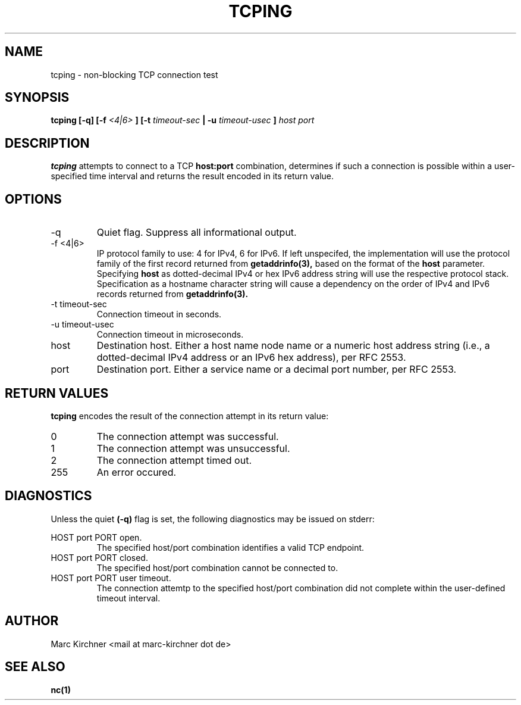 .\" Process this file with
.\" groff -man -Tascii tcping.1
.\"
.TH TCPING 1 "AUGUST 2002" Linux "User Manuals"
.SH NAME
tcping \- non-blocking TCP connection test

.SH SYNOPSIS
.B tcping [-q] [-f
.I <4|6>
.B ] [-t
.I timeout-sec
.B | -u
.I timeout-usec
.B ]
.I host port

.SH DESCRIPTION
.B tcping
attempts to connect to a TCP
.B host:port
combination, determines if such a connection is possible within a
user-specified time interval and returns the result encoded in its return
value.

.SH OPTIONS
.IP -q
Quiet flag. Suppress all informational output.
.IP "-f <4|6>"
IP protocol family to use: 4 for IPv4, 6 for IPv6.
If left unspecifed, the implementation will use
the protocol family of the first record returned from
.BR getaddrinfo(3),
based on the format of the
.BR host
parameter.
Specifying
.BR host
as dotted-decimal IPv4 or hex IPv6 address string
will use the respective protocol stack. Specification as a hostname
character string will cause a dependency on the order of IPv4 and IPv6
records returned from
.BR getaddrinfo(3).
.IP "-t timeout-sec"
Connection timeout in seconds.
.IP "-u timeout-usec"
Connection timeout in microseconds.
.IP host
Destination host. Either a host name node name or a numeric host address
string (i.e., a dotted-decimal IPv4 address or an IPv6 hex address), per
RFC 2553.
.IP port
Destination port. Either a service name or a decimal port number,
per RFC 2553.

.SH RETURN VALUES
.B tcping
encodes the result of the connection attempt in its return value:
.IP 0
The connection attempt was successful.
.IP 1
The connection attempt was unsuccessful.
.IP 2
The connection attempt timed out.
.IP 255
An error occured.

.SH DIAGNOSTICS
Unless the quiet
.B (-q)
flag is set, the following diagnostics may be
issued on stderr:

HOST port PORT open.
.RS
The specified host/port combination identifies a valid TCP endpoint.
.RE
HOST port PORT closed.
.RS
The specified host/port combination cannot be connected to.
.RE
HOST port PORT user timeout.
.RS
The connection attemtp to the specified host/port combination
did not complete within the user-defined timeout interval.


.SH AUTHOR
Marc Kirchner <mail at marc-kirchner dot de>
.SH "SEE ALSO"
.BR nc(1)

